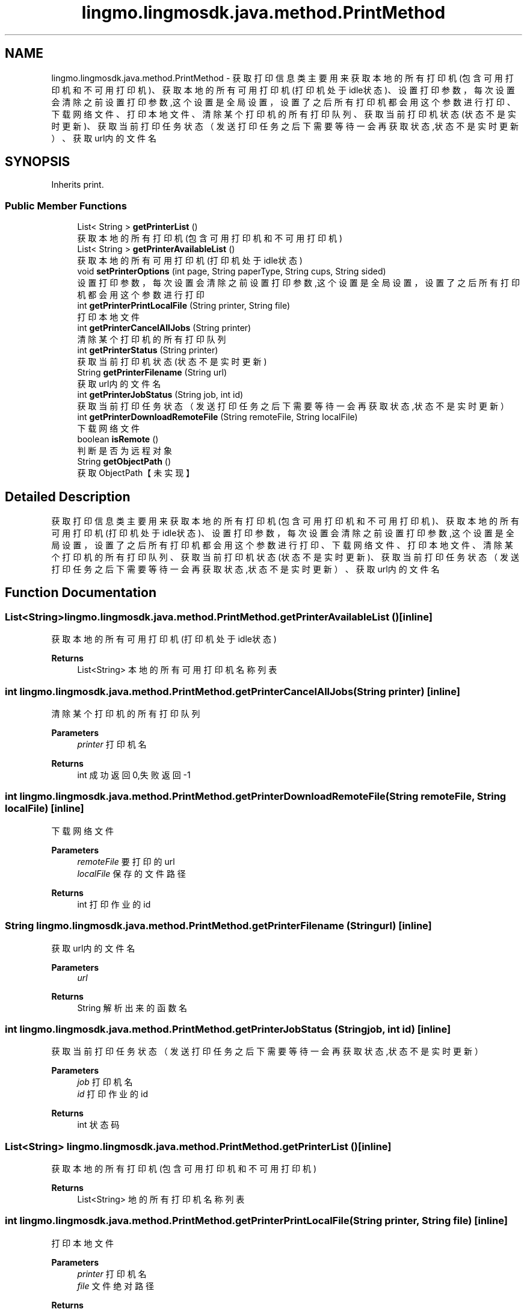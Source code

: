 .TH "lingmo.lingmosdk.java.method.PrintMethod" 3 "Wed Sep 20 2023" "My Project" \" -*- nroff -*-
.ad l
.nh
.SH NAME
lingmo.lingmosdk.java.method.PrintMethod \- 获取打印信息类 主要用来获取本地的所有打印机(包含可用打印机和不可用打印机)、获取本地的所有可用打印机(打印机处于idle状态)、 设置打印参数，每次设置会清除之前设置打印参数,这个设置是全局设置，设置了之后所有打印机都会用这个参数进行打印、 下载网络文件、打印本地文件、清除某个打印机的所有打印队列、获取当前打印机状态(状态不是实时更新)、 获取当前打印任务状态（发送打印任务之后下需要等待一会再获取状态,状态不是实时更新）、获取url内的文件名  

.SH SYNOPSIS
.br
.PP
.PP
Inherits print\&.
.SS "Public Member Functions"

.in +1c
.ti -1c
.RI "List< String > \fBgetPrinterList\fP ()"
.br
.RI "获取本地的所有打印机(包含可用打印机和不可用打印机) "
.ti -1c
.RI "List< String > \fBgetPrinterAvailableList\fP ()"
.br
.RI "获取本地的所有可用打印机(打印机处于idle状态) "
.ti -1c
.RI "void \fBsetPrinterOptions\fP (int page, String paperType, String cups, String sided)"
.br
.RI "设置打印参数，每次设置会清除之前设置打印参数,这个设置是全局设置，设置了之后所有打印机都会用这个参数进行打印 "
.ti -1c
.RI "int \fBgetPrinterPrintLocalFile\fP (String printer, String file)"
.br
.RI "打印本地文件 "
.ti -1c
.RI "int \fBgetPrinterCancelAllJobs\fP (String printer)"
.br
.RI "清除某个打印机的所有打印队列 "
.ti -1c
.RI "int \fBgetPrinterStatus\fP (String printer)"
.br
.RI "获取当前打印机状态(状态不是实时更新) "
.ti -1c
.RI "String \fBgetPrinterFilename\fP (String url)"
.br
.RI "获取url内的文件名 "
.ti -1c
.RI "int \fBgetPrinterJobStatus\fP (String job, int id)"
.br
.RI "获取当前打印任务状态（发送打印任务之后下需要等待一会再获取状态,状态不是实时更新） "
.ti -1c
.RI "int \fBgetPrinterDownloadRemoteFile\fP (String remoteFile, String localFile)"
.br
.RI "下载网络文件 "
.ti -1c
.RI "boolean \fBisRemote\fP ()"
.br
.RI "判断是否为远程对象 "
.ti -1c
.RI "String \fBgetObjectPath\fP ()"
.br
.RI "获取ObjectPath【未实现】 "
.in -1c
.SH "Detailed Description"
.PP 
获取打印信息类 主要用来获取本地的所有打印机(包含可用打印机和不可用打印机)、获取本地的所有可用打印机(打印机处于idle状态)、 设置打印参数，每次设置会清除之前设置打印参数,这个设置是全局设置，设置了之后所有打印机都会用这个参数进行打印、 下载网络文件、打印本地文件、清除某个打印机的所有打印队列、获取当前打印机状态(状态不是实时更新)、 获取当前打印任务状态（发送打印任务之后下需要等待一会再获取状态,状态不是实时更新）、获取url内的文件名 
.PP 

.SH "Function Documentation"
.PP
.SS "List<String> lingmo\&.lingmosdk\&.java\&.method\&.PrintMethod\&.getPrinterAvailableList ()\fC [inline]\fP"

.PP
获取本地的所有可用打印机(打印机处于idle状态) 
.PP
\fBReturns\fP
.RS 4
List<String> 本地的所有可用打印机名称列表 
.RE
.PP

.SS "int lingmo\&.lingmosdk\&.java\&.method\&.PrintMethod\&.getPrinterCancelAllJobs (String printer)\fC [inline]\fP"

.PP
清除某个打印机的所有打印队列 
.PP
\fBParameters\fP
.RS 4
\fIprinter\fP 打印机名 
.RE
.PP
\fBReturns\fP
.RS 4
int 成功返回0,失败返回-1 
.RE
.PP

.SS "int lingmo\&.lingmosdk\&.java\&.method\&.PrintMethod\&.getPrinterDownloadRemoteFile (String remoteFile, String localFile)\fC [inline]\fP"

.PP
下载网络文件 
.PP
\fBParameters\fP
.RS 4
\fIremoteFile\fP 要打印的url 
.br
\fIlocalFile\fP 保存的文件路径
.RE
.PP
\fBReturns\fP
.RS 4
int 打印作业的id 
.RE
.PP

.SS "String lingmo\&.lingmosdk\&.java\&.method\&.PrintMethod\&.getPrinterFilename (String url)\fC [inline]\fP"

.PP
获取url内的文件名 
.PP
\fBParameters\fP
.RS 4
\fIurl\fP 
.RE
.PP
\fBReturns\fP
.RS 4
String 解析出来的函数名 
.RE
.PP

.SS "int lingmo\&.lingmosdk\&.java\&.method\&.PrintMethod\&.getPrinterJobStatus (String job, int id)\fC [inline]\fP"

.PP
获取当前打印任务状态（发送打印任务之后下需要等待一会再获取状态,状态不是实时更新） 
.PP
\fBParameters\fP
.RS 4
\fIjob\fP 打印机名 
.br
\fIid\fP 打印作业的id 
.RE
.PP
\fBReturns\fP
.RS 4
int 状态码 
.RE
.PP

.SS "List<String> lingmo\&.lingmosdk\&.java\&.method\&.PrintMethod\&.getPrinterList ()\fC [inline]\fP"

.PP
获取本地的所有打印机(包含可用打印机和不可用打印机) 
.PP
\fBReturns\fP
.RS 4
List<String> 地的所有打印机名称列表 
.RE
.PP

.SS "int lingmo\&.lingmosdk\&.java\&.method\&.PrintMethod\&.getPrinterPrintLocalFile (String printer, String file)\fC [inline]\fP"

.PP
打印本地文件 
.PP
\fBParameters\fP
.RS 4
\fIprinter\fP 打印机名 
.br
\fIfile\fP 文件绝对路径
.RE
.PP
\fBReturns\fP
.RS 4
int 打印作业的id
.RE
.PP
@notice 虽然支持多种格式的打印，但是打印除pdf之外的格式打印的效果都不够好，建议打印pdf格式的文件 打印机处于stop状态函数返回0 格式不对的文件可以成功创建打印任务，但是打印不出来。什么叫格式不对，举个例子，比如当前要打印日志文件a\&.log, 然后把a\&.log改名叫a\&.pdf,这个时候a\&.pdf就变成了格式不对的文件，打印不出来了 
.SS "int lingmo\&.lingmosdk\&.java\&.method\&.PrintMethod\&.getPrinterStatus (String printer)\fC [inline]\fP"

.PP
获取当前打印机状态(状态不是实时更新) 
.PP
\fBParameters\fP
.RS 4
\fIprinter\fP 打印机名 
.RE
.PP
\fBReturns\fP
.RS 4
int 状态码 
.RE
.PP

.SS "void lingmo\&.lingmosdk\&.java\&.method\&.PrintMethod\&.setPrinterOptions (int page, String paperType, String cups, String sided)\fC [inline]\fP"

.PP
设置打印参数，每次设置会清除之前设置打印参数,这个设置是全局设置，设置了之后所有打印机都会用这个参数进行打印 
.PP
\fBParameters\fP
.RS 4
\fIpage\fP cups属性，一张纸打印几页，如2 4等 
.br
\fIpaperType\fP cups属性，纸张类型，如A4 
.br
\fIcups\fP cups属性，如lrtb 
.br
\fIsided\fP ups属性，单面如one-sided，双面如two-sided-long-edge(长边翻转),two-sided-short-edge(短边翻转) 
.RE
.PP

.SS "String lingmo\&.lingmosdk\&.java\&.method\&.PrintMethod\&.getObjectPath ()\fC [inline]\fP"

.PP
获取ObjectPath【未实现】 
.PP
\fBReturns\fP
.RS 4
String ObjectPath 
.RE
.PP

.SS "boolean lingmo\&.lingmosdk\&.java\&.method\&.PrintMethod\&.isRemote ()\fC [inline]\fP"

.PP
判断是否为远程对象 
.PP
\fBReturns\fP
.RS 4
boolean Returns true on remote objects\&. Local objects implementing this interface MUST return false\&. 
.RE
.PP

.SH "Author"
.PP 
Generated automatically by Doxygen for PrintMethod.java from the source code\&.
